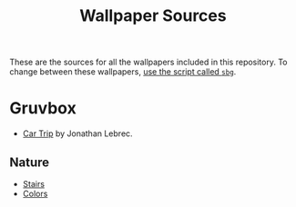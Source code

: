 #+title: Wallpaper Sources

These are the sources for all the wallpapers included in this repository.
To change between these wallpapers, [[../../../scripts/modules/change-wallpaper.nix][use the script called ~sbg~]].

* Gruvbox
- [[https://www.artstation.com/artwork/d0vdzK][Car Trip]] by Jonathan Lebrec.

** Nature
- [[https://gruvbox-wallpapers.pages.dev/wallpapers/irl/stairs.jpg][Stairs]]
- [[https://gruvbox-wallpapers.pages.dev/wallpapers/irl/Colors.png][Colors]]
